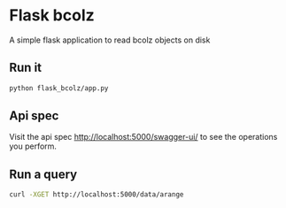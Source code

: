 * Flask bcolz
A simple flask application to read bcolz objects on disk

** Run it
#+srcname: Launch the server
#+begin_src bash 
  python flask_bcolz/app.py
#+end_src

** Api spec
Visit the api spec http://localhost:5000/swagger-ui/ to see the operations you perform.

** Run a query
#+srcname: retrieve the whole data
#+begin_src bash
  curl -XGET http://localhost:5000/data/arange 
#+end_src

